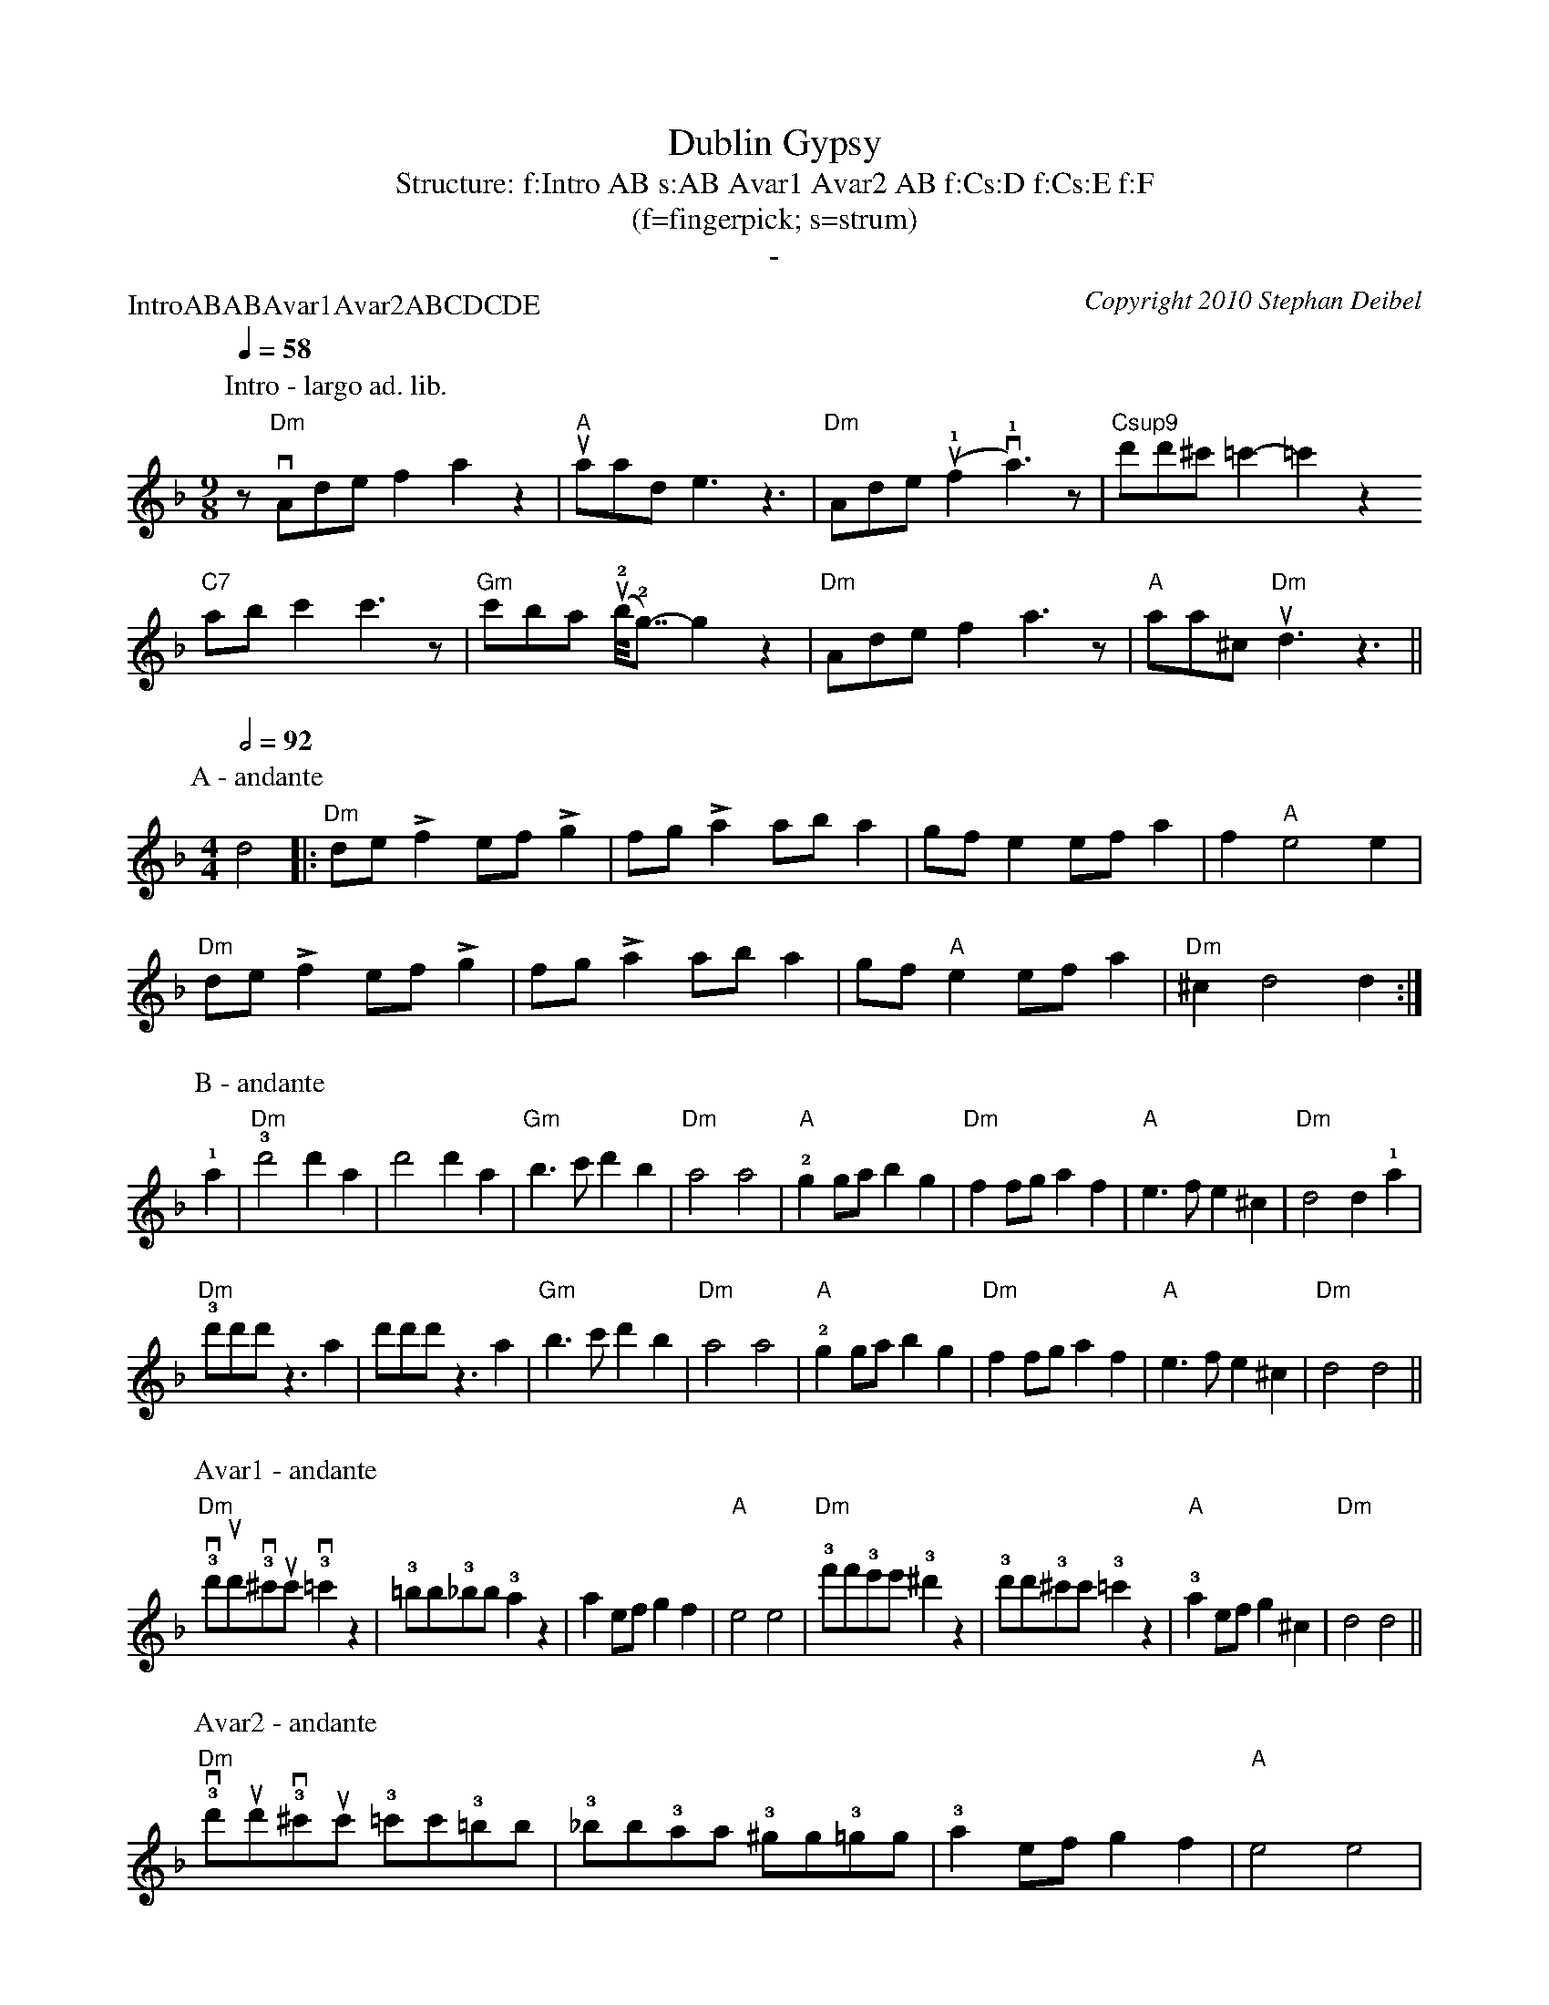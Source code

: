 X:0P:IntroABABAvar1Avar2ABCDCDET:Dublin GypsyC:Copyright 2010 Stephan DeibelT:Structure: f:Intro AB s:AB Avar1 Avar2 AB f:Cs:D f:Cs:E f:FT:(f=fingerpick; s=strum)T:-K:DmM:4/4L:1/8P:Intro - largo ad. lib.M:9/8Q:1/4=58z"Dm"vAdef2a2z2|"A"uaade3z3|"Dm"Ade(u!1!f2v!1!a3)z|"Csup9"d'd'^c' =c'2-=c'2z2"C7"abc'2c'3z|"Gm"c'ba (u!2!b<<!2!g)-g2z2|"Dm"Adef2a3z|"A"aa^c "Dm"ud3z3||P:A - andanteM:4/4Q:1/2=92d4|:"Dm"de!accent!f2 ef!accent!g2|fg!accent!a2 aba2|gfe2 efa2|f2"A"e4e2|"Dm"de!accent!f2 ef!accent!g2|fg!accent!a2 aba2|gf"A"e2 efa2|"Dm"^c2d4d2:|
P:B - andante!1!a2|"Dm"!3!d'4d'2a2|d'4d'2a2|"Gm"b3c'd'2b2|"Dm"a4a4|"A"!2!g2gab2g2|"Dm"f2fga2f2|"A"e3fe2^c2|"Dm"d4d2!1!a2|"Dm"!3!d'd'd'z3a2|d'd'd'z3a2|"Gm"b3c'd'2b2|"Dm"a4a4|"A"!2!g2gab2g2|"Dm"f2fga2f2|"A"e3fe2^c2|"Dm"d4d4||P:Avar1 - andante"Dm"!3!vd'ud'!3!v^c'uc'!3!v=c'2z2|!3!=bb!3!_bb!3!a2z2|a2efg2f2|"A"e4e4|"Dm"!3!f'f'!3!e'e'!3!^d'2z2|!3!d'd'!3!^c'c'!3!=c'2z2|"A"!3!a2efg2^c2|"Dm"d4d4||
P:Avar2 - andante"Dm"!3!vd'ud'!3!v^c'uc' !3!=c'c'!3!=bb|!3!_bb!3!aa !3!^gg!3!=gg|!3!a2efg2f2|"A"e4e4|"Dm"!3!f'f'!3!e'e' !3!^d'd'!3!=d'd'|!3!^c'c' !3!=c'c'!3!=bb!3!_bb|"A"!3!a2efg2^c2|"Dm"d4d4||P:C - andante|:"Dm"d2dd2ddd|^c2cc2ccc|=c2cc2ccc|=B2BB2BBB|"Gm"_B2BB2BBB|B2BB2BBB|"Dm"A2AA2AAA|A2AA2AAA:|P:D - andanteA|:"Dm"de!accent!f2e2d2|f2!accent!"A"e2AA2A|de"Dm"!accent!f2e2d2|f!accent!"A"e2aaaa A|de"Dm"!accent!f2e2d2|f2!accent!"A"e2AA2A|AAB2A2G2|[1:B2"Dm"!accent!A2DD2 A:|[2:B2"Dm"A2DD3||P:E - andanteA|:"Dm"de!accent!f2e2d2|f2!accent!"A"e2AA2A|de"Dm"!accent!f2e2d2|f!accent!"A"e2aaaa A|de"Dm"!accent!f2e2d2|f2!accent!"A"e2AA2A|AAB2A2G2|[1:B2"Dm"!accent!A2DD2 A:|[2:B2"Dm rit."A2A2!fermata!d2||
%%newpage%%P:F - largoQ:1/2=58M:3/4"Dm"a2^g2a2|f2e2f2|d2^c2d2|A4A2|"Gm"G4GG|G2A2B2|"Dm"A6|A4A2|"Gm"G4GG|G2A2B2|"Dm"A2G2F2|D4D2|"A"E4E2|F4E2|"Dm"(D6|D4)z2|Q:1/2=54"Dm rit."a2^g2a2|f2e2f2|d2^c2d2|"a tempo"A4A2|"Gm"G4GG|G2A2B2|"Dm"A6|A4A2|"Gm"G4GG|G2A2B2|"Dm"A2G2F2|D2E2F2|"A"A2B2d2|e2f2!1!a2|"Dm"!4!(d'6|d'6)||